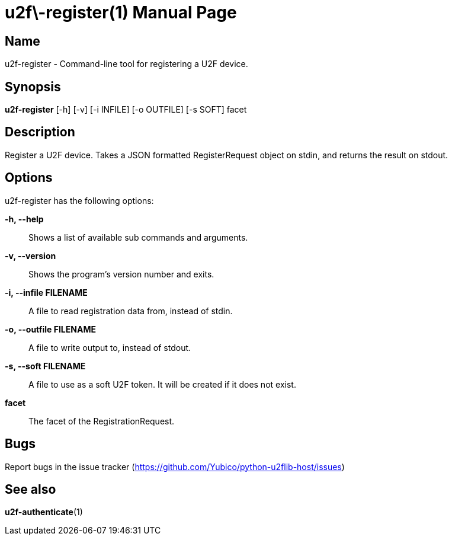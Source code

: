 u2f\-register(1)
===============
:doctype: manpage
:man source: u2f-register
:man manual: u2f-register manual

== Name
u2f-register - Command-line tool for registering a U2F device.

== Synopsis
*u2f-register* [-h] [-v] [-i INFILE] [-o OUTFILE] [-s SOFT] facet

== Description
Register a U2F device. Takes a JSON formatted RegisterRequest object on stdin,
and returns the result on stdout.

== Options
u2f-register has the following options:

*-h, --help*::
    Shows a list of available sub commands and arguments.

*-v, --version*::
    Shows the program's version number and exits.

*-i, --infile FILENAME*::
    A file to read registration data from, instead of stdin.

*-o, --outfile FILENAME*::
    A file to write output to, instead of stdout.

*-s, --soft FILENAME*::
    A file to use as a soft U2F token. It will be created if it does not exist.

*facet*::
    The facet of the RegistrationRequest.

== Bugs
Report bugs in the issue tracker (https://github.com/Yubico/python-u2flib-host/issues)

== See also
*u2f-authenticate*(1)
